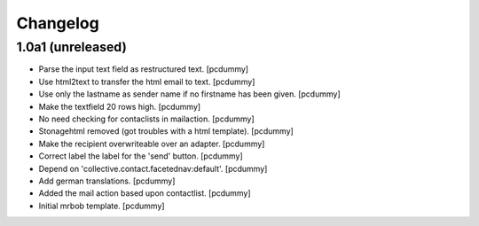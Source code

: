 Changelog
=========


1.0a1 (unreleased)
------------------

- Parse the input text field as restructured text.
  [pcdummy]

- Use html2text to transfer the html email to text.
  [pcdummy]

- Use only the lastname as sender name if no firstname has been given.
  [pcdummy]

- Make the textfield 20 rows high.
  [pcdummy]

- No need checking for contaclists in mailaction.
  [pcdummy]

- Stonagehtml removed (got troubles with a html template).
  [pcdummy]

- Make the recipient overwriteable over an adapter.
  [pcdummy]

- Correct label the label for the 'send' button.
  [pcdummy]

- Depend on 'collective.contact.facetednav:default'.
  [pcdummy]

- Add german translations.
  [pcdummy]

- Added the mail action based upon contactlist.
  [pcdummy]

- Initial mrbob template.
  [pcdummy]
